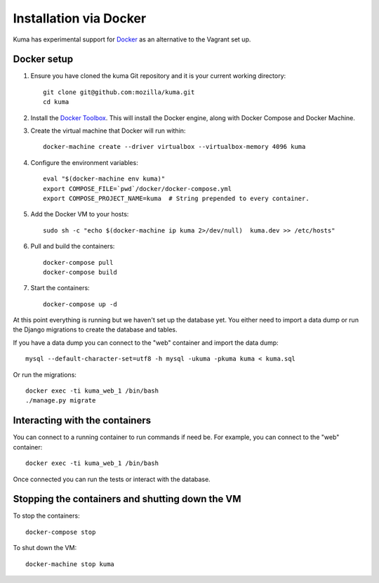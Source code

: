 =======================
Installation via Docker
=======================

Kuma has experimental support for `Docker`_ as an alternative to the
Vagrant set up.

.. _Docker: https://www.docker.com/

Docker setup
============

#. Ensure you have cloned the kuma Git repository and it is your current
   working directory::

        git clone git@github.com:mozilla/kuma.git
        cd kuma

#. Install the `Docker Toolbox`_. This will install the Docker engine,
   along with Docker Compose and Docker Machine.

   .. _Docker Toolbox: https://www.docker.com/products/docker-toolbox

#. Create the virtual machine that Docker will run within::

        docker-machine create --driver virtualbox --virtualbox-memory 4096 kuma

#. Configure the environment variables::

        eval "$(docker-machine env kuma)"
        export COMPOSE_FILE=`pwd`/docker/docker-compose.yml
        export COMPOSE_PROJECT_NAME=kuma  # String prepended to every container.

#. Add the Docker VM to your hosts::

        sudo sh -c "echo $(docker-machine ip kuma 2>/dev/null)  kuma.dev >> /etc/hosts"

#. Pull and build the containers::

        docker-compose pull
        docker-compose build

#. Start the containers::

        docker-compose up -d

At this point everything is running but we haven't set up the database
yet. You either need to import a data dump or run the Django migrations to
create the database and tables.

If you have a data dump you can connect to the "web" container and import
the data dump::

    mysql --default-character-set=utf8 -h mysql -ukuma -pkuma kuma < kuma.sql

Or run the migrations::

    docker exec -ti kuma_web_1 /bin/bash
    ./manage.py migrate


Interacting with the containers
===============================

You can connect to a running container to run commands if need be. For
example, you can connect to the "web" container::

        docker exec -ti kuma_web_1 /bin/bash

Once connected you can run the tests or interact with the database.

Stopping the containers and shutting down the VM
================================================

To stop the containers::

        docker-compose stop

To shut down the VM::

        docker-machine stop kuma
